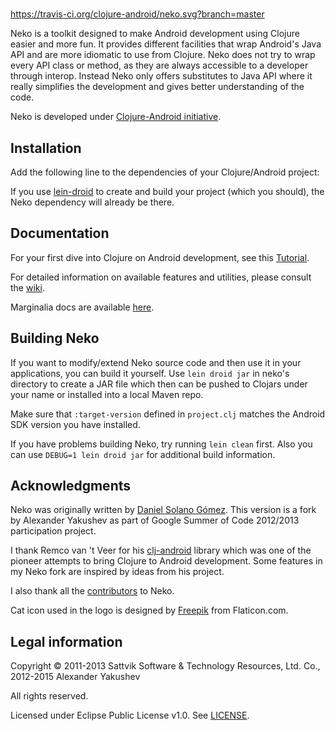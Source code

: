 * [[https://raw.githubusercontent.com/clojure-android/neko/master/doc/big_logo.png]] 

  [[https://travis-ci.org/clojure-android/neko/][https://travis-ci.org/clojure-android/neko.svg?branch=master]]

  Neko is a toolkit designed to make Android development using Clojure easier
  and more fun. It provides different facilities that wrap Android's Java API
  and are more idiomatic to use from Clojure. Neko does not try to wrap every
  API class or method, as they are always accessible to a developer through
  interop. Instead Neko only offers substitutes to Java API where it really
  simplifies the development and gives better understanding of the code.

  Neko is developed under [[http://clojure-android.info/][Clojure-Android initiative]].

** Installation

   Add the following line to the dependencies of your Clojure/Android project:

   [[https://clojars.org/neko][https://clojars.org/neko/latest-version.svg]]

   If you use [[https://github.com/clojure-android/lein-droid][lein-droid]] to create and build your project (which you
   should), the Neko dependency will already be there.

** Documentation

   For your first dive into Clojure on Android development, see this
   [[https://github.com/clojure-android/lein-droid/wiki/Tutorial][Tutorial]].

   For detailed information on available features and utilities,
   please consult the [[https://github.com/alexander-yakushev/neko/wiki][wiki]].

   Marginalia docs are available [[http://clojure-android.github.io/neko/][here]].

** Building Neko

   If you want to modify/extend Neko source code and then use it in
   your applications, you can build it yourself. Use =lein droid jar=
   in neko's directory to create a JAR file which then can be pushed
   to Clojars under your name or installed into a local Maven repo.

   Make sure that =:target-version= defined in =project.clj= matches
   the Android SDK version you have installed.

   If you have problems building Neko, try running =lein clean= first.
   Also you can use =DEBUG=1 lein droid jar= for additional build
   information.

** Acknowledgments

   Neko was originally written by [[https://github.com/sattvik][Daniel Solano Gómez]]. This version is a fork by
   Alexander Yakushev as part of Google Summer of Code 2012/2013 participation
   project.

   I thank Remco van 't Veer for his [[https://github.com/remvee/clj-android][clj-android]] library which was one of the
   pioneer attempts to bring Clojure to Android development. Some features in my
   Neko fork are inspired by ideas from his project.

   I also thank all the [[https://github.com/alexander-yakushev/neko/graphs/contributors][contributors]] to Neko.

   Cat icon used in the logo is designed by [[http://www.freepik.com/][Freepik]] from Flaticon.com.

** Legal information

   Copyright © 2011-2013 Sattvik Software & Technology Resources, Ltd.
   Co., 2012-2015 Alexander Yakushev

   All rights reserved.

   Licensed under Eclipse Public License v1.0. See [[https://github.com/alexander-yakushev/neko/blob/master/LICENSE][LICENSE]].
